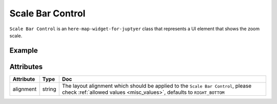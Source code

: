 Scale Bar Control
=================

``Scale Bar Control`` is an ``here-map-widget-for-juptyer`` class that represents a UI element that shows the zoom scale.

Example
-------

.. jupyter-execute::

    from here_map_widget import Map, ScaleBar
    import os

    m = Map(api_key=os.environ["LS_API_KEY"])
    sb = ScaleBar()
    m.add_control(sb)
    m


Attributes
----------

===================    ============================================================    ===
Attribute              Type                                                            Doc
===================    ============================================================    ===
alignment              string                                                          The layout alignment which should be applied to the ``Scale Bar Control``, please check :ref:`allowed values <misc_values>`, defaults to ``RIGHT_BOTTOM``
===================    ============================================================    ===